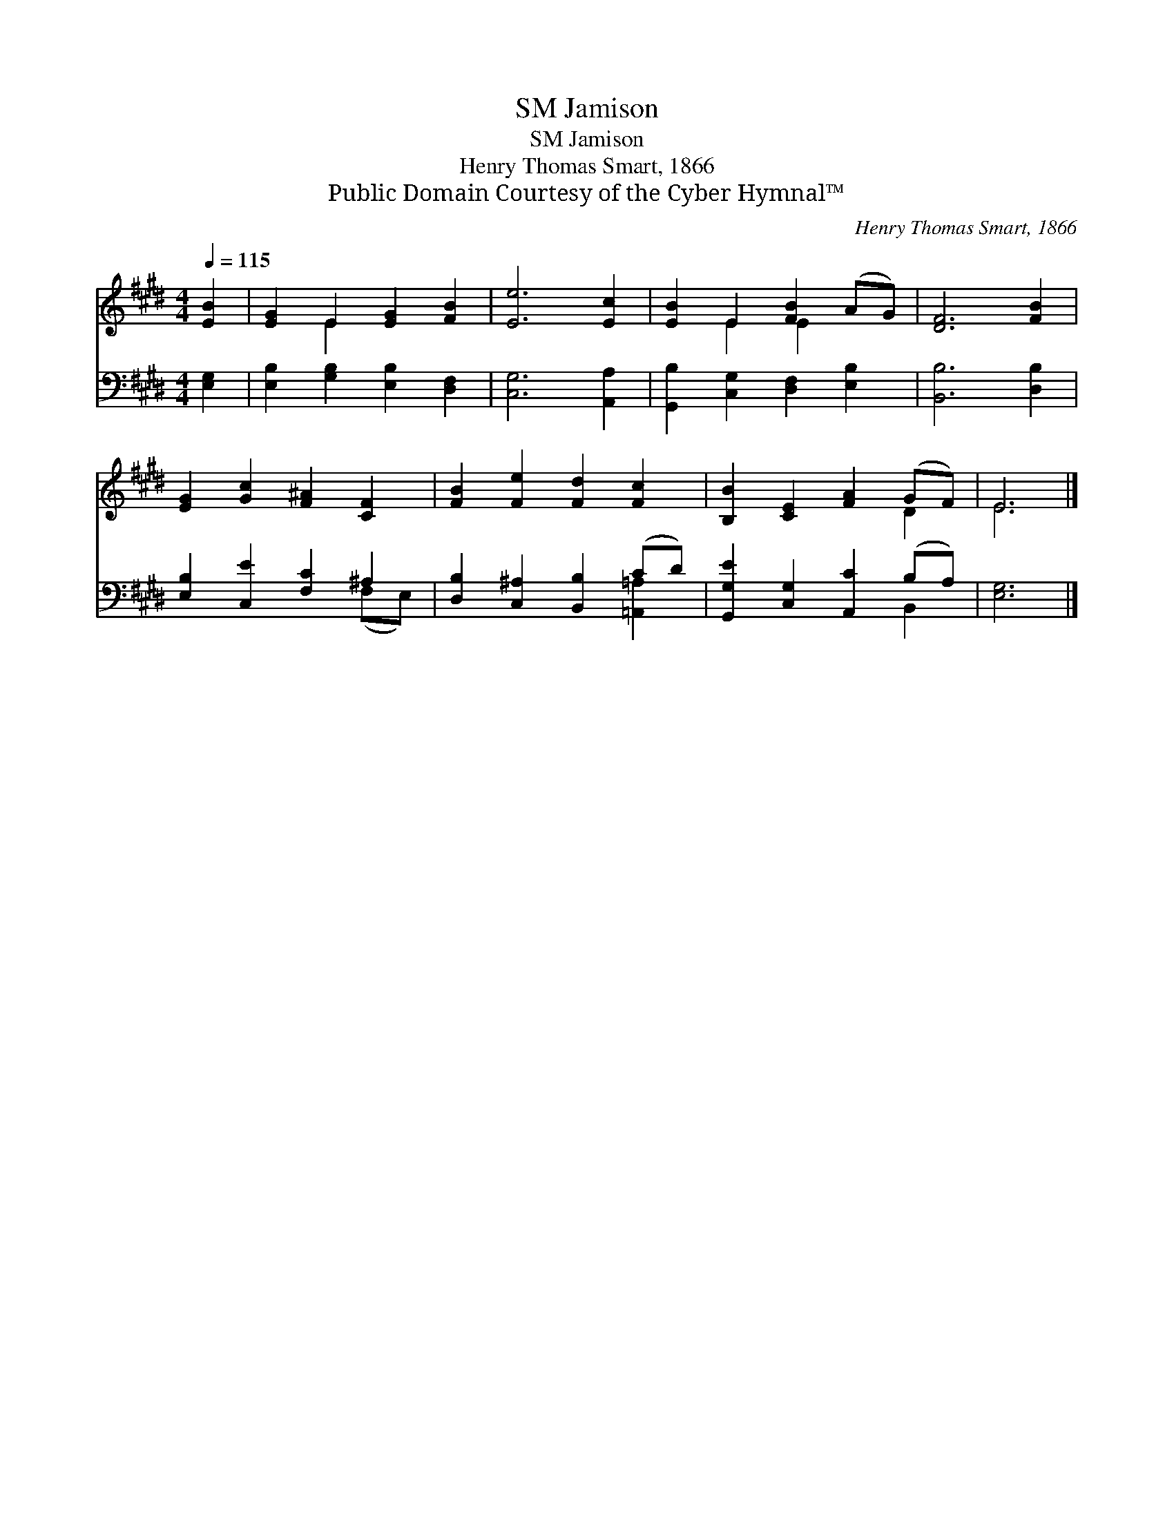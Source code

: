 X:1
T:Jamison, SM
T:Jamison, SM
T:Henry Thomas Smart, 1866
T:Public Domain Courtesy of the Cyber Hymnal™
C:Henry Thomas Smart, 1866
Z:Public Domain
Z:Courtesy of the Cyber Hymnal™
%%score ( 1 2 ) ( 3 4 )
L:1/8
Q:1/4=115
M:4/4
K:E
V:1 treble 
V:2 treble 
V:3 bass 
V:4 bass 
V:1
 [EB]2 | [EG]2 E2 [EG]2 [FB]2 | [Ee]6 [Ec]2 | [EB]2 E2 [FB]2 (AG) | [DF]6 [FB]2 | %5
 [EG]2 [Gc]2 [F^A]2 [CF]2 | [FB]2 [Fe]2 [Fd]2 [Fc]2 | [B,B]2 [CE]2 [FA]2 (GF) | E6 |] %9
V:2
 x2 | x2 E2 x4 | x8 | x2 E2 E2 x2 | x8 | x8 | x8 | x6 D2 | E6 |] %9
V:3
 [E,G,]2 | [E,B,]2 [G,B,]2 [E,B,]2 [D,F,]2 | [C,G,]6 [A,,A,]2 | [G,,B,]2 [C,G,]2 [D,F,]2 [E,B,]2 | %4
 [B,,B,]6 [D,B,]2 | [E,B,]2 [C,E]2 [F,C]2 ^A,2 | [D,B,]2 [C,^A,]2 [B,,B,]2 (CD) | %7
 [G,,G,E]2 [C,G,]2 [A,,C]2 (B,A,) | [E,G,]6 |] %9
V:4
 x2 | x8 | x8 | x8 | x8 | x6 (F,E,) | x6 [=A,,=A,]2 | x6 B,,2 | x6 |] %9


